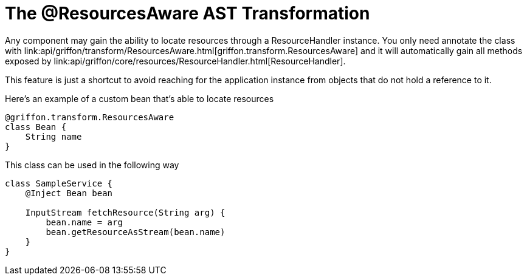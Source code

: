 
[[_resources_resources_aware_transformation]]
= The @ResourcesAware AST Transformation

Any component may gain the ability to locate resources through a +ResourceHandler+
instance. You only need annotate the class with
+link:api/griffon/transform/ResourcesAware.html[griffon.transform.ResourcesAware]+
and it will automatically gain all methods exposed by
+link:api/griffon/core/resources/ResourceHandler.html[ResourceHandler]+.

This feature is just a shortcut to avoid reaching for the application instance
from objects that do not hold a reference to it.

Here's an example of a custom bean that's able to locate resources

[source,groovy]
[subs="verbatim,attributes"]
----
@griffon.transform.ResourcesAware
class Bean {
    String name
}
----

This class can be used in the following way

[source,groovy]
[subs="verbatim,attributes"]
----
class SampleService {
    @Inject Bean bean

    InputStream fetchResource(String arg) {
        bean.name = arg
        bean.getResourceAsStream(bean.name)
    }
}
----
